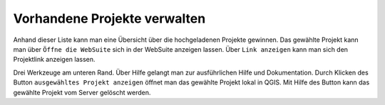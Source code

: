 Vorhandene Projekte verwalten
=============================

Anhand dieser Liste kann man eine Übersicht über die hochgeladenen Projekte gewinnen.
Das gewählte Projekt kann man über |gws| ``Öffne die WebSuite`` sich in der WebSuite anzeigen lassen.
Über |link| ``Link anzeigen`` kann man sich den Projektlink anzeigen lassen.

Drei Werkzeuge am unteren Rand.
Über Hilfe gelangt man zur ausführlichen Hilfe und Dokumentation.
Durch Klicken des Button ``ausgewähltes Projekt anzeigen`` öffnet man das gewählte Projekt lokal in QGIS.
Mit Hilfe des |trash| Button kann das gewählte Projekt vom Server gelöscht werden.

.. |gws| image:: images/gws_logo.svg
  :width: 30em
.. |link| image:: images/link.svg
  :width: 30em
.. |trash| image:: images/mActionTrash.png
  :width: 2em
